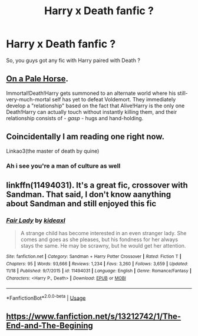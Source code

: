 #+TITLE: Harry x Death fanfic ?

* Harry x Death fanfic ?
:PROPERTIES:
:Author: Evil_Quetzalcoatl
:Score: 9
:DateUnix: 1575519624.0
:DateShort: 2019-Dec-05
:FlairText: Request
:END:
So, you guys got any fic with Harry paired with Death ?


** [[https://www.fanfiction.net/s/10685852/1/On-a-Pale-Horse][On a Pale Horse]].

Immortal!Death!Harry gets summoned to an alternate world where his still-very-much-mortal self has yet to defeat Voldemort. They immediately develop a "relationship" based on the fact that Alive!Harry is the only one Death!Harry can actually touch without instantly killing them, and their relationship consists of - /gasp/ - hugs and hand-holding.
:PROPERTIES:
:Author: wille179
:Score: 12
:DateUnix: 1575564575.0
:DateShort: 2019-Dec-05
:END:


** Coincidentally I am reading one right now.

Linkao3(the master of death by quine)
:PROPERTIES:
:Author: dark_case123
:Score: 6
:DateUnix: 1575585127.0
:DateShort: 2019-Dec-06
:END:

*** Ah i see you're a man of culture as well
:PROPERTIES:
:Author: Evil_Quetzalcoatl
:Score: 3
:DateUnix: 1575658533.0
:DateShort: 2019-Dec-06
:END:


** linkffn(11494031). It's a great fic, crossover with Sandman. That said, I don't know aanything about Sandman and still enjoyed this fic
:PROPERTIES:
:Author: MrXd9889
:Score: 5
:DateUnix: 1575527027.0
:DateShort: 2019-Dec-05
:END:

*** [[https://www.fanfiction.net/s/11494031/1/][*/Fair Lady/*]] by [[https://www.fanfiction.net/u/4604424/kideaxl][/kideaxl/]]

#+begin_quote
  A strange child has become interested in an even stranger lady. She comes and goes as she pleases, but his fondness for her always stays the same. He may be scrawny, but he would get her attention.
#+end_quote

^{/Site/:} ^{fanfiction.net} ^{*|*} ^{/Category/:} ^{Sandman} ^{+} ^{Harry} ^{Potter} ^{Crossover} ^{*|*} ^{/Rated/:} ^{Fiction} ^{T} ^{*|*} ^{/Chapters/:} ^{95} ^{*|*} ^{/Words/:} ^{93,666} ^{*|*} ^{/Reviews/:} ^{1,234} ^{*|*} ^{/Favs/:} ^{3,260} ^{*|*} ^{/Follows/:} ^{3,659} ^{*|*} ^{/Updated/:} ^{11/18} ^{*|*} ^{/Published/:} ^{9/7/2015} ^{*|*} ^{/id/:} ^{11494031} ^{*|*} ^{/Language/:} ^{English} ^{*|*} ^{/Genre/:} ^{Romance/Fantasy} ^{*|*} ^{/Characters/:} ^{<Harry} ^{P.,} ^{Death>} ^{*|*} ^{/Download/:} ^{[[http://www.ff2ebook.com/old/ffn-bot/index.php?id=11494031&source=ff&filetype=epub][EPUB]]} ^{or} ^{[[http://www.ff2ebook.com/old/ffn-bot/index.php?id=11494031&source=ff&filetype=mobi][MOBI]]}

--------------

*FanfictionBot*^{2.0.0-beta} | [[https://github.com/tusing/reddit-ffn-bot/wiki/Usage][Usage]]
:PROPERTIES:
:Author: FanfictionBot
:Score: 2
:DateUnix: 1575527038.0
:DateShort: 2019-Dec-05
:END:


** [[https://www.fanfiction.net/s/13212742/1/The-End-and-The-Begining]]
:PROPERTIES:
:Author: eleets1125
:Score: 1
:DateUnix: 1575621501.0
:DateShort: 2019-Dec-06
:END:
